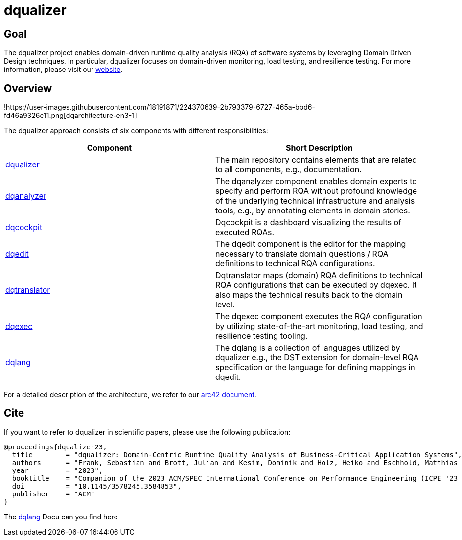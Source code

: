 # dqualizer

## Goal
The dqualizer project enables domain-driven runtime quality analysis (RQA) of software systems by leveraging Domain Driven Design techniques. In particular, dqualizer focuses on domain-driven monitoring, load testing, and resilience testing.
For more information, please visit our https://dqualizer.github.io/[website].

## Overview

!https://user-images.githubusercontent.com/18191871/224370639-2b793379-6727-465a-bbd6-fd46a9326c11.png[dqarchitecture-en3-1]

The dqualizer approach consists of six components with different responsibilities:

[cols="1,1"]
|===
|**Component** | **Short Description**

| https://github.com/dqualizer/dqualizer[dqualizer]
| The main repository contains elements that are related to all components, e.g., documentation.

| https://github.com/dqualizer/dqanalyzer[dqanalyzer]
| The dqanalyzer component enables domain experts to specify and perform RQA without profound knowledge of the underlying technical infrastructure and analysis tools, e.g., by annotating elements in domain stories.

| https://github.com/dqualizer/dqcockpit[dqcockpit] |
Dqcockpit is a dashboard visualizing the results of executed RQAs.

| https://github.com/dqualizer/dqedit[dqedit]
| The dqedit component is the editor for the mapping necessary to translate domain questions / RQA definitions to technical RQA configurations.

| https://github.com/dqualizer/dqtranslator[dqtranslator]
| Dqtranslator maps (domain) RQA definitions to technical RQA configurations that can be executed by dqexec. It also maps the technical results back to the domain level.

| https://github.com/dqualizer/dqexec[dqexec]
| The dqexec component executes the RQA configuration by utilizing state-of-the-art monitoring, load testing, and resilience testing tooling.

| https://github.com/dqualizer/dqlang[dqlang]
| The dqlang is a collection of languages utilized by dqualizer e.g., the DST extension for domain-level RQA specification or the language for defining mappings in dqedit.
|===

For a detailed description of the architecture, we refer to our https://github.com/dqualizer[arc42 document].

## Cite
If you want to refer to dqualizer in scientific papers, please use the following publication:

    @proceedings{dqualizer23,
      title        = "dqualizer: Domain-Centric Runtime Quality Analysis of Business-Critical Application Systems",
      authors      = "Frank, Sebastian and Brott, Julian and Kesim, Dominik and Holz, Heiko and Eschhold, Matthias and van Hoorn, André"
      year         = "2023",
      booktitle    = "Companion of the 2023 ACM/SPEC International Conference on Performance Engineering (ICPE '23 Companion)",
      doi          = "10.1145/3578245.3584853",
      publisher    = "ACM"
    }

The https://dqualizer.github.io/dqlang/[dqlang] Docu can you find here
